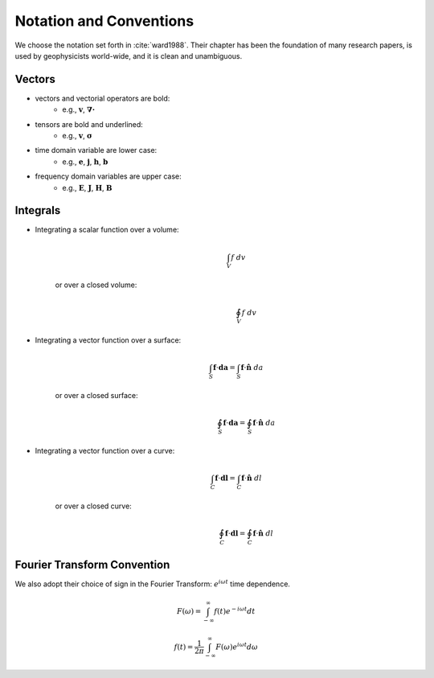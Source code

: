 .. _introduction_notation:

Notation and Conventions
========================

We choose the notation set forth in :cite:`ward1988`. Their chapter has
been the foundation of many research papers, is used by geophysicists world-wide, and it is clean and unambiguous.

Vectors
-------

- vectors and vectorial operators are bold:                          
    * e.g., :math:`\mathbf{v}`, :math:`\boldsymbol{\nabla\cdot}`                       
- tensors are bold and underlined:           
    * e.g., :math:`\mathbf{\underline{v}}`, :math:`\boldsymbol{\underline{\sigma}}`   
- time domain variable are lower case:       
    * e.g., :math:`\mathbf{e}`, :math:`\mathbf{j}`, :math:`\mathbf{h}`, :math:`\mathbf{b}` 
- frequency domain variables are upper case: 
    * e.g., :math:`\mathbf{E}`, :math:`\mathbf{J}`, :math:`\mathbf{H}`, :math:`\mathbf{B}`

Integrals
---------

- Integrating a scalar function over a volume:
    .. math::
        \int_V f ~dv

   or over a closed volume:
    .. math::
        \oint_V f ~dv

- Integrating a vector function over a surface:
    .. math::
        \int_S \mathbf{f} \cdot \mathbf{da} = \int_S \mathbf{f} \cdot \mathbf{\hat{n}} ~da

   or over a closed surface:
    .. math::
        \oint_S \mathbf{f} \cdot \mathbf{da} = \oint_S \mathbf{f} \cdot \mathbf{\hat{n}} ~da

- Integrating a vector function over a curve: 
    .. math::
        \int_C \mathbf{f} \cdot \mathbf{dl} = \int_C \mathbf{f} \cdot \mathbf{\hat{n}} ~dl

   or over a closed curve:
    .. math::
        \oint_C \mathbf{f} \cdot \mathbf{dl} = \oint_C \mathbf{f} \cdot \mathbf{\hat{n}} ~dl


.. _fourier_transform_convention: 

Fourier Transform Convention
----------------------------

We also adopt their choice of sign in the Fourier Transform: :math:`e^{i\omega t}` time dependence. 

 .. math::
    F(\omega) = \int_{-\infty}^{\infty} f(t)e^{-i\omega t} dt
    :name: fourier_transform_convention

.. math::
    f(t) = \frac{1}{2\pi} \int_{-\infty}^{\infty} F(\omega) e^{i\omega t} d\omega
    :name: inv_fourier_transform_convention



.. **References** 

..  .. bibliography:: ../references.bib
..     :style: alpha
..     :encoding: latex+latin
..     :filter: docname in docnames
